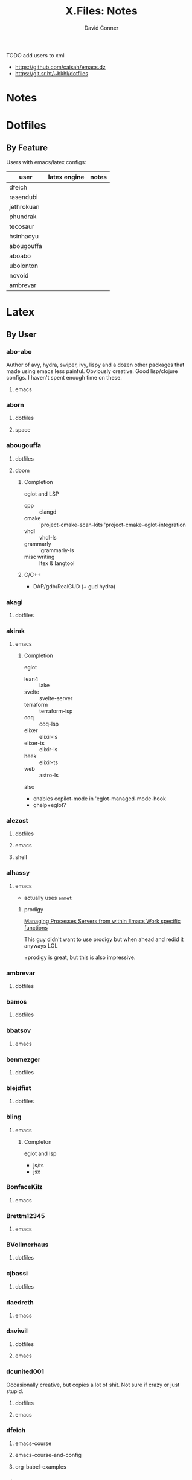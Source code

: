 #+TITLE:     X.Files: Notes
#+AUTHOR:    David Conner
#+EMAIL:     noreply@te.xel.io
#+DESCRIPTION: Notes on dotfiles
#+PROPERTY: header-args :comments none

**** TODO add users to xml
+ https://github.com/caisah/emacs.dz
+ https://git.sr.ht/~bkhl/dotfiles


* Notes

* Dotfiles

** By Feature

Users with emacs/latex configs:

| user       | latex engine | notes |
|------------+--------------+-------|
| dfeich     |              |       |
| rasendubi  |              |       |
| jethrokuan |              |       |
| phundrak   |              |       |
| tecosaur   |              |       |
| hsinhaoyu  |              |       |
| abougouffa |              |       |
| aboabo     |              |       |
| ubolonton  |              |       |
| novoid     |              |       |
| ambrevar   |              |       |

* Latex


** By User

***  abo-abo
Author of avy, hydra, swiper, ivy, lispy and a dozen other packages that made
using emacs less painful. Obviously creative. Good lisp/clojure configs. I
haven't spent enough time on these.

**** emacs


***  aborn
**** dotfiles
**** space

***  abougouffa
**** dotfiles

**** doom

***** Completion

eglot and LSP

+ cpp :: clangd
+ cmake :: 'project-cmake-scan-kits 'project-cmake-eglot-integration
+ vhdl :: vhdl-ls
+ grammarly :: 'grammarly-ls
+ misc writing :: ltex & langtool

***** C/C++

+ DAP/gdb/RealGUD (+ gud hydra)

***  akagi
**** dotfiles


*** akirak

**** emacs

***** Completion

eglot

+ lean4 :: lake
+ svelte :: svelte-server
+ terraform :: terraform-lsp
+ coq :: coq-lsp
+ elixer :: elixir-ls
+ elixer-ts :: elixir-ls
+ heek :: elixir-ts
+ web :: astro-ls

also

+ enables copilot-mode in 'eglot-managed-mode-hook
+ ghelp+eglot?

***  alezost
**** dotfiles
**** emacs
**** shell


*** alhassy
**** emacs

+ actually uses =emmet=

***** prodigy

[[https://alhassy.com/emacs.d/#Managing-Processes-Servers-from-within-Emacs-Work-specific-functions][Managing Processes Servers from within Emacs Work specific functions]]

This guy didn't want to use prodigy but when ahead and redid it anyways LOL

+prodigy is great, but this is also impressive.

***  ambrevar
**** dotfiles


***  bamos
**** dotfiles


***  bbatsov
**** emacs


***  benmezger
**** dotfiles


***  blejdfist
**** dotfiles


*** bling

**** emacs

***** Completon

eglot and lsp

+ js/ts
+ jsx

***  BonfaceKilz
**** emacs


***  Brettm12345
**** emacs


***  BVollmerhaus
**** dotfiles


***  cjbassi
**** dotfiles


***  daedreth
**** emacs


***  daviwil
**** dotfiles
**** emacs


***  dcunited001

Occasionally creative, but copies a lot of shit. Not sure if crazy or just stupid.

**** dotfiles
**** emacs


***  dfeich
**** emacs-course
**** emacs-course-and-config
**** org-babel-examples


***  DiamondBond
**** bin
**** dotfiles
**** emacs
:PROPERTIES:
:UPDATED_AT: <2023-03-17 Fri>
:END:

+ gtags :: [[https://www.google.com/url?sa=t&rct=j&q=&esrc=s&source=web&cd=&cad=rja&uact=8&ved=2ahUKEwittbGYpOT9AhU8ElkFHZRxASkQFnoECBwQAQ&url=https%3A%2F%2Fwww.gnu.org%2Fsoftware%2Fglobal%2F&usg=AOvVaw175eUEq5Mut3XINEIy7-dL][Gnu Global]] tags ([[https://www.gnu.org/software/global/manual/global.html][manual]])
  - didn't know about these
+ GNUS :: a pretty complete GNUS config
+ embark preview at point mode :: hmmm do i need this?
+ compile mode :: i still need to configure langs/builds
+ wild alert notifier :: hook your org-agenda-files into your system's alerts system
  - this will be helpful, though it would be tough to manage
  - this package is a great example of why you should manually manage your
    =org-agenda-files=
other configs new/interesting to me:

+ Emacs has an SICP package and the book is available via Info
+ web-mode
+ java-mode
+ ERC
+ dashboard: a non-doom dashboard. Doesn't really fit my workflow
+ run-in-vterm
+ indent-guides: i feel like these could be slow, like the VC fringe feature. I
  would use them or at least alphapapa's prism-mode for lisps, but i'm fine on
  this for now. I forgot about them though.
+ [ ] xah-math-input
+ [ ] init-completion-predicate
+ [ ] nov: read epubs on emacs
+ [ ] pdf-tools: i need to get these back again
+ academic-phrases: I didn't know about this book. this is a good resource.
+ [ ] corfu-separator :: do I need this?

***  dpgraham4401
**** dotfiles


***  dwt1
**** bin
**** dotfiles
**** dwm


***  ergoemacs
**** emacs


***  frap
**** emacs


***  geolessel
**** dotfiles


***  gtrunsec
**** dotfiles


***  HaoZeke

**** doom

***** Completon

eglot

+ python :: pylsp


**** dotfiles


***  hlissner

Author of Doom Emacs. Friendly, very active in his own communities. Probably
connects to Discord and Github using a Neuralink. Could probably use some more
Github donors -- most open source projects deserve more.

While I'm not maining Doom Emacs anymore, I'll probably still have a fairly
basic config set up because it's a great way to get a feel for decent configs of
packages/features, whether old or new. There are a ton of good examples of
low-level emacs automation in the scripts and of robust emacs-lisp
metaprogramming. This guy probably pierced the veil a few years ago. He's seen
the monad.

**** doom
**** dotfiles


***  hsinhaoyu
**** doom

***** Completon

eglot (formerly LSP)

***  isti115
**** dotfiles


***  jethrokuan
**** dotfiles
**** org


***  jkitchin
**** emacs


***  Jorengarenar
**** dotfiles


***  joseph8th
**** emacs


***  jsoo1
**** dotfiles

**** emacs

***** Completion

+ nix :: rnix-lsp (and also "nil" via setf in =nix/init.el=)
+ haskell :: ...
+ rust :: rust-analyzer (with eldoc+company)
+ terraform :: terraform-lsp
+ go :: gopls

***  karthink

Great examples of various package configs, but uses evil lol.

Great video overview on [[https://youtube.com/watch?v=hPwDbx--Waw&si=EnSIkaIECMiOmarE][vertico completion.]]

Wrote popper.el, an Emacs window management package that's maybe
underrated. Still a ways to go, but it's easy to set up so "windows just
work". Karthink's math research scares me a little. See his video on [[https://www.youtube.com/watch?v=hPwDbx--Waw][popper.el]]
to see what i'm talking about. If you haven't had your mind blown by operator
calculus yet, you probably won't appreciate it.

**** emacs
***** Completion

eglot

+ jl :: julia's std lsp
+ lua :: EmmyLua-LanguageServer
+ matlab :: matlab-langserver.sh

***  kitnil
**** dotfiles


***  krevedkokun
**** dotfiles

**** emacs

***** Completion

eglot

+ clojure ::
+ nix ::
+ f90 ::
+ cc :: clangd
+ python :: pylsp
+ bash :: bash-language-server


***  kubemacs
**** emacs


***  lccambiaghi
**** doom

**** emacs

**** doom (old config)

***** Completion

eglot

+ python :: pyright-langserver


***  LukeSmithxyz
**** dotfiles


***  magnars
**** emacs


***  MatthewZMD
**** emacs


***  maximbaz
**** dotfiles


***  MenkeTechnologies
**** zpwr


***  michal_atlas
**** dotfiles


***  monkeyjunglejuice
**** emacs


***  mwfogleman
**** emacs


***  Nekoyuki
**** cheatsheets
**** dotfiles


***  nicolas-graves
**** dotfiles


***  novoid
**** emacs


***  ocodo
**** emacs

***** Completion

LSP

+ css :: vscode-css-languageserver

***  phundrak

**** dotfiles

**** emacs

***** Completion

+ js/ts :: javascript-typescript-langserver

***  plattfot
**** emacs
***** Completon

eglot+ lang :: cpp (clangd)

**** emacs-plt


***  progfolio
**** emacs


***  protesilaos

Definitely a completionist when it comes to configurations. Thinks methodically
about these things. The ef-themes and modus-themes packages are great. So are
the other packages.

Started using emacs as a non-technical user, which is interesting. He writes
philosophy and philosophically motivated stuff and it's good.

**** dotfiles


***  purcell
**** emacs
***** Completion

eglot

+ nix :: "nil" the string

***  rasendubi
**** emacs


***  sachac
**** emacs


***  Scrumplex
**** dotfiles


***  sistematico
**** dotfiles


*** SqrtMinusOne

**** dotfiles

**** guix

**** emacs
***** Completion

LSP, default servers

+ typescript-mode
+ js-mode
+ vue-mode
+ go-mode
+ svelte-mode
+ python-mode
+ json-mode
+ haskell-mode
+ haskell-literate-mode
+ java-mode
+ csharp-mode

  DAP configured

***  sunnyhasija
**** doom


***  tammymakesthings
**** emacs


***  tecosaur
**** doom


***  thiagowfx
**** dotfiles


***  TimQuelch
**** doom


***  tuhdo
**** emacs


***  ubolonton
**** dotfiles
**** emacs


***  whitelynx
**** dotfiles


*** xenodium

**** emacs

***** Completion

eglot

+ swift :: sourcekit-lsp

***  zamansky
**** emacs

***** Completion

+ python
+ clojure
+ java
+ c/c++ :: ccls
+ rustic

*** zzamboni
**** doom
